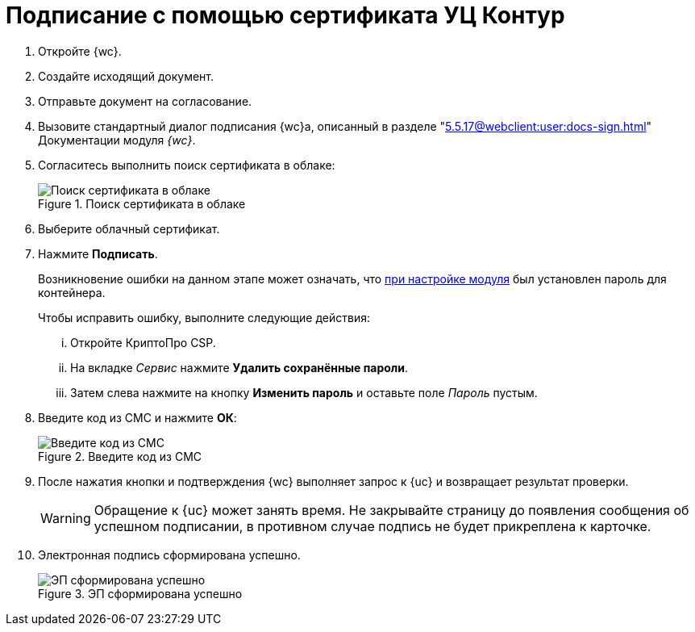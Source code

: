 = Подписание с помощью сертификата УЦ Контур

. Откройте {wc}.
. Создайте исходящий документ.
. Отправьте документ на согласование.
. Вызовите стандартный диалог подписания {wc}а, описанный в разделе "xref:5.5.17@webclient:user:docs-sign.adoc[]" Документации модуля _{wc}_.
. Согласитесь выполнить поиск сертификата в облаке:
+
.Поиск сертификата в облаке
image::search-cloud-cert.png[Поиск сертификата в облаке]
+
. Выберите облачный сертификат.
. Нажмите *Подписать*.
+
****
Возникновение ошибки на данном этапе может означать, что xref:admin:settings.adoc#password[при настройке модуля] был установлен пароль для контейнера.

.Чтобы исправить ошибку, выполните следующие действия:
... Откройте КриптоПро CSP.
... На вкладке _Сервис_ нажмите *Удалить сохранённые пароли*.
... Затем слева нажмите на кнопку *Изменить пароль* и оставьте поле _Пароль_ пустым.
****
+
. Введите код из СМС и нажмите *ОК*:
+
.Введите код из СМС
image::sms.png[Введите код из СМС]
+
. После нажатия кнопки и подтверждения {wc} выполняет запрос к {uc} и возвращает результат проверки.
+
WARNING: Обращение к {uc} может занять время. Не закрывайте страницу до появления сообщения об успешном подписании, в противном случае подпись не будет прикреплена к карточке.
+
. Электронная подпись сформирована успешно.
+
.ЭП сформирована успешно
image::finish.png[ЭП сформирована успешно]
